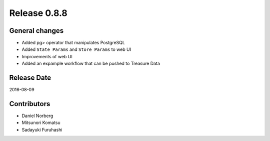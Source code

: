 Release 0.8.8
=============

General changes
---------------

* Added pg> operator that manipulates PostgreSQL

* Added ``State Params`` and ``Store Params`` to web UI

* Improvements of web UI

* Added an expample workflow that can be pushed to Treasure Data


Release Date
------------
2016-08-09

Contributors
------------------
* Daniel Norberg
* Mitsunori Komatsu
* Sadayuki Furuhashi

